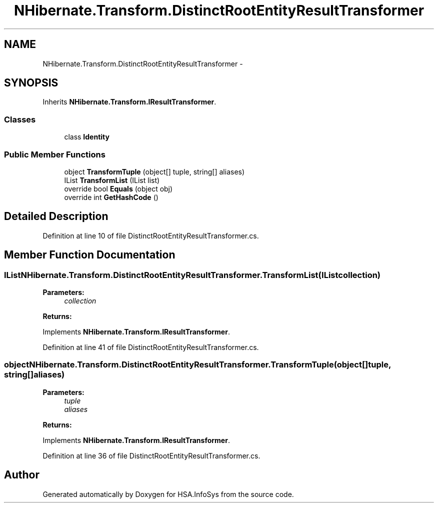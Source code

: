 .TH "NHibernate.Transform.DistinctRootEntityResultTransformer" 3 "Fri Jul 5 2013" "Version 1.0" "HSA.InfoSys" \" -*- nroff -*-
.ad l
.nh
.SH NAME
NHibernate.Transform.DistinctRootEntityResultTransformer \- 
.SH SYNOPSIS
.br
.PP
.PP
Inherits \fBNHibernate\&.Transform\&.IResultTransformer\fP\&.
.SS "Classes"

.in +1c
.ti -1c
.RI "class \fBIdentity\fP"
.br
.in -1c
.SS "Public Member Functions"

.in +1c
.ti -1c
.RI "object \fBTransformTuple\fP (object[] tuple, string[] aliases)"
.br
.ti -1c
.RI "IList \fBTransformList\fP (IList list)"
.br
.ti -1c
.RI "override bool \fBEquals\fP (object obj)"
.br
.ti -1c
.RI "override int \fBGetHashCode\fP ()"
.br
.in -1c
.SH "Detailed Description"
.PP 
Definition at line 10 of file DistinctRootEntityResultTransformer\&.cs\&.
.SH "Member Function Documentation"
.PP 
.SS "IList NHibernate\&.Transform\&.DistinctRootEntityResultTransformer\&.TransformList (IListcollection)"

.PP

.PP
\fBParameters:\fP
.RS 4
\fIcollection\fP 
.RE
.PP
\fBReturns:\fP
.RS 4
.RE
.PP

.PP
Implements \fBNHibernate\&.Transform\&.IResultTransformer\fP\&.
.PP
Definition at line 41 of file DistinctRootEntityResultTransformer\&.cs\&.
.SS "object NHibernate\&.Transform\&.DistinctRootEntityResultTransformer\&.TransformTuple (object[]tuple, string[]aliases)"

.PP

.PP
\fBParameters:\fP
.RS 4
\fItuple\fP 
.br
\fIaliases\fP 
.RE
.PP
\fBReturns:\fP
.RS 4
.RE
.PP

.PP
Implements \fBNHibernate\&.Transform\&.IResultTransformer\fP\&.
.PP
Definition at line 36 of file DistinctRootEntityResultTransformer\&.cs\&.

.SH "Author"
.PP 
Generated automatically by Doxygen for HSA\&.InfoSys from the source code\&.

